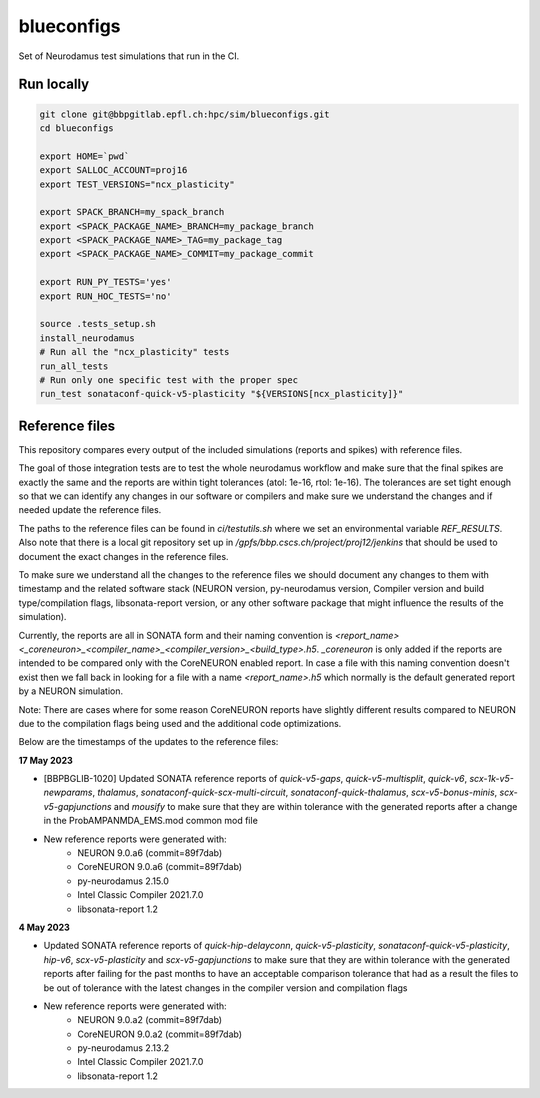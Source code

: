 ============
blueconfigs
============

Set of Neurodamus test simulations that run in the CI.


Run locally
============

.. code-block:: bash

    git clone git@bbpgitlab.epfl.ch:hpc/sim/blueconfigs.git
    cd blueconfigs

    export HOME=`pwd`
    export SALLOC_ACCOUNT=proj16
    export TEST_VERSIONS="ncx_plasticity"

    export SPACK_BRANCH=my_spack_branch
    export <SPACK_PACKAGE_NAME>_BRANCH=my_package_branch
    export <SPACK_PACKAGE_NAME>_TAG=my_package_tag
    export <SPACK_PACKAGE_NAME>_COMMIT=my_package_commit

    export RUN_PY_TESTS='yes'
    export RUN_HOC_TESTS='no'

    source .tests_setup.sh
    install_neurodamus
    # Run all the "ncx_plasticity" tests
    run_all_tests
    # Run only one specific test with the proper spec
    run_test sonataconf-quick-v5-plasticity "${VERSIONS[ncx_plasticity]}"


Reference files
===============

This repository compares every output of the included simulations (reports and spikes) with reference files.

The goal of those integration tests are to test the whole neurodamus workflow and make sure that the final spikes are exactly the same and the reports are within tight tolerances (atol: 1e-16, rtol: 1e-16).
The tolerances are set tight enough so that we can identify any changes in our software or compilers and make sure we understand the changes and if needed update the reference files.

The paths to the reference files can be found in `ci/testutils.sh` where we set an environmental variable `REF_RESULTS`. Also note that there is a local git repository set up in `/gpfs/bbp.cscs.ch/project/proj12/jenkins` that should be used to document the exact changes in the reference files.

To make sure we understand all the changes to the reference files we should document any changes to them with timestamp and the related software stack (NEURON version, py-neurodamus version, Compiler version and build type/compilation flags, libsonata-report version, or any other software package that might influence the results of the simulation).

Currently, the reports are all in SONATA form and their naming convention is `<report_name><_coreneuron>_<compiler_name>_<compiler_version>_<build_type>.h5`. `_coreneuron` is only added if the reports are intended to be compared only with the CoreNEURON enabled report. In case a file with this naming convention doesn't exist then we fall back in looking for a file with a name `<report_name>.h5` which normally is the default generated report by a NEURON simulation.

Note: There are cases where for some reason CoreNEURON reports have slightly different results compared to NEURON due to the compilation flags being used and the additional code optimizations.

Below are the timestamps of the updates to the reference files:

**17 May 2023**

* [BBPBGLIB-1020] Updated SONATA reference reports of `quick-v5-gaps`, `quick-v5-multisplit`, `quick-v6`, `scx-1k-v5-newparams`, `thalamus`, `sonataconf-quick-scx-multi-circuit`, `sonataconf-quick-thalamus`, `scx-v5-bonus-minis`, `scx-v5-gapjunctions` and `mousify` to make sure that they are within tolerance with the generated reports after a change in the ProbAMPANMDA_EMS.mod common mod file
* New reference reports were generated with:
   - NEURON 9.0.a6 (commit=89f7dab)
   - CoreNEURON 9.0.a6 (commit=89f7dab)
   - py-neurodamus 2.15.0
   - Intel Classic Compiler 2021.7.0
   - libsonata-report 1.2

**4 May 2023**

* Updated SONATA reference reports of `quick-hip-delayconn`, `quick-v5-plasticity`, `sonataconf-quick-v5-plasticity`, `hip-v6`, `scx-v5-plasticity` and `scx-v5-gapjunctions` to make sure that they are within tolerance with the generated reports after failing for the past months to have an acceptable comparison tolerance that had as a result the files to be out of tolerance with the latest changes in the compiler version and compilation flags
* New reference reports were generated with:
   - NEURON 9.0.a2 (commit=89f7dab)
   - CoreNEURON 9.0.a2 (commit=89f7dab)
   - py-neurodamus 2.13.2
   - Intel Classic Compiler 2021.7.0
   - libsonata-report 1.2
